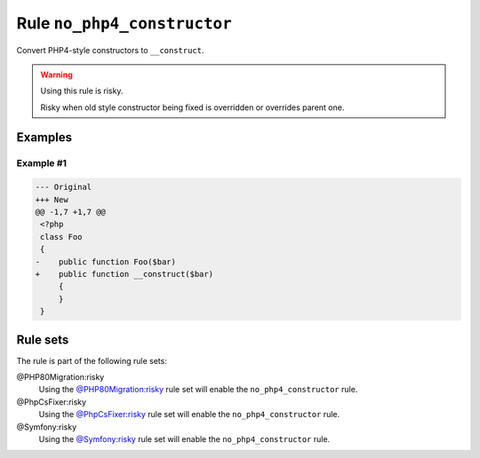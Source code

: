 ============================
Rule ``no_php4_constructor``
============================

Convert PHP4-style constructors to ``__construct``.

.. warning:: Using this rule is risky.

   Risky when old style constructor being fixed is overridden or overrides
   parent one.

Examples
--------

Example #1
~~~~~~~~~~

.. code-block:: diff

   --- Original
   +++ New
   @@ -1,7 +1,7 @@
    <?php
    class Foo
    {
   -    public function Foo($bar)
   +    public function __construct($bar)
        {
        }
    }

Rule sets
---------

The rule is part of the following rule sets:

@PHP80Migration:risky
  Using the `@PHP80Migration:risky <./../../ruleSets/PHP80MigrationRisky.rst>`_ rule set will enable the ``no_php4_constructor`` rule.

@PhpCsFixer:risky
  Using the `@PhpCsFixer:risky <./../../ruleSets/PhpCsFixerRisky.rst>`_ rule set will enable the ``no_php4_constructor`` rule.

@Symfony:risky
  Using the `@Symfony:risky <./../../ruleSets/SymfonyRisky.rst>`_ rule set will enable the ``no_php4_constructor`` rule.
